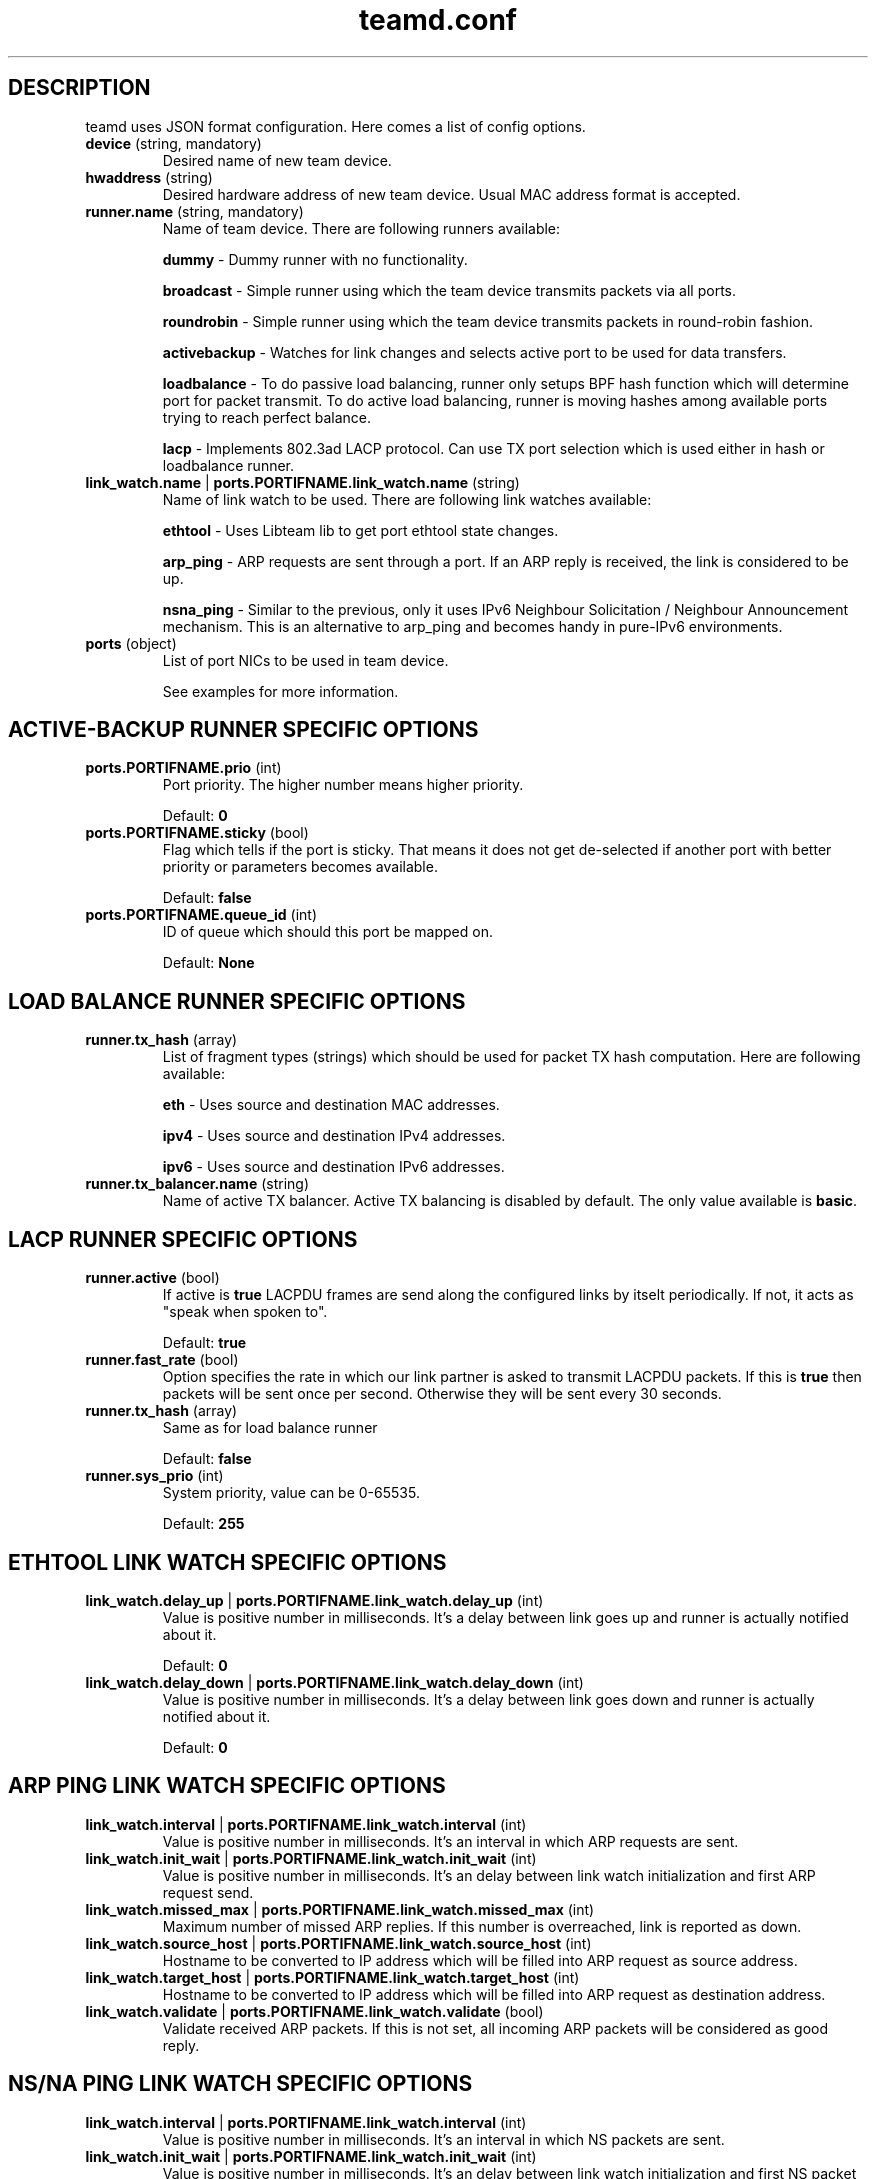.TH teamd.conf 5 "1 September 2012" "libteam"
.SH DESCRIPTION
.PP
teamd uses JSON format configuration. Here comes a list of config options.
.TP
.BR "device " (string, " " mandatory)
Desired name of new team device.

.TP
.BR "hwaddress " (string)
Desired hardware address of new team device. Usual MAC address format is accepted.

.TP
.BR "runner.name " (string, " " mandatory)
Name of team device. There are following runners available:

.BR "dummy "-
Dummy runner with no functionality.

.BR "broadcast "-
Simple runner using which the team device transmits packets via all ports.

.BR "roundrobin "-
Simple runner using which the team device transmits packets in round-robin fashion.

.BR "activebackup "-
Watches for link changes and selects active port to be used for data transfers.

.BR "loadbalance "-
To do passive load balancing, runner only setups BPF hash function which will determine port for packet transmit. To do active load balancing, runner is moving hashes among available ports trying to reach perfect balance.

.BR "lacp "-
Implements 802.3ad LACP protocol. Can use TX port selection which is used either in hash or loadbalance runner.

.TP
.BR "link_watch.name "| " ports.PORTIFNAME.link_watch.name " (string)
Name of link watch to be used. There are following link watches available:

.BR "ethtool "-
Uses Libteam lib to get port ethtool state changes.

.BR "arp_ping "-
ARP requests are sent through a port. If an ARP reply is received, the link is considered to be up.

.BR "nsna_ping "-
Similar to the previous, only it uses IPv6 Neighbour Solicitation / Neighbour Announcement mechanism. This is an alternative to arp_ping and becomes handy in pure-IPv6 environments.

.TP
.BR "ports " (object)
List of port NICs to be used in team device.

See examples for more information.

.SH ACTIVE-BACKUP RUNNER SPECIFIC OPTIONS
.TP
.BR "ports.PORTIFNAME.prio " (int)
Port priority. The higher number means higher priority.

Default:
.BR "0"

.TP
.BR "ports.PORTIFNAME.sticky " (bool)
Flag which tells if the port is sticky. That means it does not get de-selected if another port with better priority or parameters becomes available.

Default:
.BR "false"

.TP
.BR "ports.PORTIFNAME.queue_id " (int)
ID of queue which should this port be mapped on.

Default:
.BR "None"

.SH LOAD BALANCE RUNNER SPECIFIC OPTIONS

.TP
.BR "runner.tx_hash " (array)
List of fragment types (strings) which should be used for packet TX hash computation. Here are following available:

.BR "eth "-
Uses source and destination MAC addresses.

.BR "ipv4 "-
Uses source and destination IPv4 addresses.

.BR "ipv6 "-
Uses source and destination IPv6 addresses.

.TP
.BR "runner.tx_balancer.name " (string)
Name of active TX balancer. Active TX balancing is disabled by default. The only value available is
.BR "basic".

.SH LACP RUNNER SPECIFIC OPTIONS
.TP
.BR "runner.active " (bool)
If active is
.BR "true"
LACPDU frames are send along the configured links by itselt periodically. If not, it acts as "speak when spoken to".

Default:
.BR "true"

.TP
.BR "runner.fast_rate " (bool)
Option specifies the rate in which our link partner is asked to transmit LACPDU packets. If this is
.BR "true"
then packets will be sent once per second. Otherwise they will be sent every 30 seconds.

.TP
.BR "runner.tx_hash " (array)
Same as for load balance runner

Default:
.BR "false"

.TP
.BR "runner.sys_prio " (int)
System priority, value can be 0-65535.

Default:
.BR "255"

.SH ETHTOOL LINK WATCH SPECIFIC OPTIONS
.TP
.BR "link_watch.delay_up "| " ports.PORTIFNAME.link_watch.delay_up " (int)
Value is positive number in milliseconds. It's a delay between link goes up and runner is actually notified about it.

Default:
.BR "0"

.TP
.BR "link_watch.delay_down "| " ports.PORTIFNAME.link_watch.delay_down " (int)
Value is positive number in milliseconds. It's a delay between link goes down and runner is actually notified about it.

Default:
.BR "0"

.SH ARP PING LINK WATCH SPECIFIC OPTIONS
.TP
.BR "link_watch.interval "| " ports.PORTIFNAME.link_watch.interval " (int)
Value is positive number in milliseconds. It's an interval in which ARP requests are sent.

.TP
.BR "link_watch.init_wait "| " ports.PORTIFNAME.link_watch.init_wait " (int)
Value is positive number in milliseconds. It's an delay between link watch initialization and first ARP request send.

.TP
.BR "link_watch.missed_max "| " ports.PORTIFNAME.link_watch.missed_max " (int)
Maximum number of missed ARP replies. If this number is overreached, link is reported as down.

.TP
.BR "link_watch.source_host "| " ports.PORTIFNAME.link_watch.source_host " (int)
Hostname to be converted to IP address which will be filled into ARP request as source address.

.TP
.BR "link_watch.target_host "| " ports.PORTIFNAME.link_watch.target_host " (int)
Hostname to be converted to IP address which will be filled into ARP request as destination address.

.TP
.BR "link_watch.validate "| " ports.PORTIFNAME.link_watch.validate " (bool)
Validate received ARP packets. If this is not set, all incoming ARP packets will be considered as good reply.

.SH NS/NA PING LINK WATCH SPECIFIC OPTIONS
.TP
.BR "link_watch.interval "| " ports.PORTIFNAME.link_watch.interval " (int)
Value is positive number in milliseconds. It's an interval in which NS packets are sent.

.TP
.BR "link_watch.init_wait "| " ports.PORTIFNAME.link_watch.init_wait " (int)
Value is positive number in milliseconds. It's an delay between link watch initialization and first NS packet send.

.TP
.BR "link_watch.missed_max "| " ports.PORTIFNAME.link_watch.missed_max " (int)
Maximum number of missed NA reply packets. If this number is overreached, link is reported as down.

.TP
.BR "link_watch.target_host "| " ports.PORTIFNAME.link_watch.target_host " (int)
Hostname to be converted to IPv6 address which will be filled into NS packet as target address.

.SH EXAMPLES

.nf
{
  "device": "team0",
  "runner": {"name": "roundrobin"},
  "ports": {"eth1": {}, "eth2": {}}
}
.fi

Very basic config.

.nf
{
  "device": "team0",
  "runner": {"name": "activebackup"},
  "link_watch": {"name": "ethtool"},
  "ports": {
    "eth1": {
      "prio": -10,
      "sticky": true
    },
    "eth2": {
      "prio": 100
    }
  }
}
.fi

This config uses active-backup runner with ethtool linkwatch. Port eth2 has bigger priority. But sticky flag ensures that is eth1 becomes active, it stays active until it has link.

.nf
{
  "device": "team0",
  "runner": {"name": "activebackup"},
  "link_watch": {
    "name": "ethtool",
    "delay_up": 2500,
    "delay_down": 1000
  },
  "ports": {
    "eth1": {
      "prio": -10,
      "sticky": true
    },
    "eth2": {
      "prio": 100
    }
  }
}
.fi

Similar to the previous one. Ony difference that link changes are not proparated to runner immediately, but there are delays applied.

.nf
{
  "device": "team0",
  "runner": {"name": "activebackup"},
  "link_watch":	{
    "name": "arp_ping",
    "interval": 100,
    "missed_max": 30,
    "source_host": "192.168.23.2",
    "target_host": "192.168.23.1"
  },
  "ports": {
    "eth1": {
      "prio": -10,
      "sticky": true
    },
    "eth2": {
      "prio": 100
    }
  }
}
.fi

This config uses APR ping link watch.

.nf
{
"device": "team0",
"runner": {"name": "activebackup"},
"link_watch": [
  {
    "name": "arp_ping",
    "interval": 100,
    "missed_max": 30,
    "source_host": "192.168.23.2",
    "target_host": "192.168.23.1"
  },
  {
    "name": "arp_ping",
    "interval": 50,
    "missed_max": 20,
    "source_host": "192.168.24.2",
    "target_host": "192.168.24.1"
  }
],
"ports": {
  "eth1": {
    "prio": -10,
    "sticky": true
  },
  "eth2": {
    "prio": 100
    }
  }
}
.fi

Similar to the previous one, only this time two link watches are used at the same time.

.nf
{
  "device": "team0",
  "runner": {
    "name": "loadbalance",
    "tx_hash": ["eth", "ipv4", "ipv6"]
  },
  "ports": {"eth1": {}, "eth2": {}}
}
.fi

Config for hash-based passive TX load balancing.

.nf
{
  "device": "team0",
  "runner": {
    "name": "loadbalance",
    "tx_hash": ["eth", "ipv4", "ipv6"],
    "tx_balancer": {
      "name": "basic"
    }
  },
  "ports": {"eth1": {}, "eth2": {}}
}
.fi

Config for active TX load balancing using basic load balancer.

.nf
{
  "device": "team0",
  "runner": {
    "name": "lacp",
    "active": true,
    "fast_rate": true,
    "tx_hash": ["eth", "ipv4", "ipv6"]
  },
  "link_watch": {"name": "ethtool"},
  "ports": {"eth1": {}, "eth2": {}}
}
.fi

Config for connection to LACP capable counterpart.

.SH SEE ALSO
.BR teamd (8)

.SH AUTHOR
.PP
Jiri Pirko is the original author and current maintainer of libteam.
